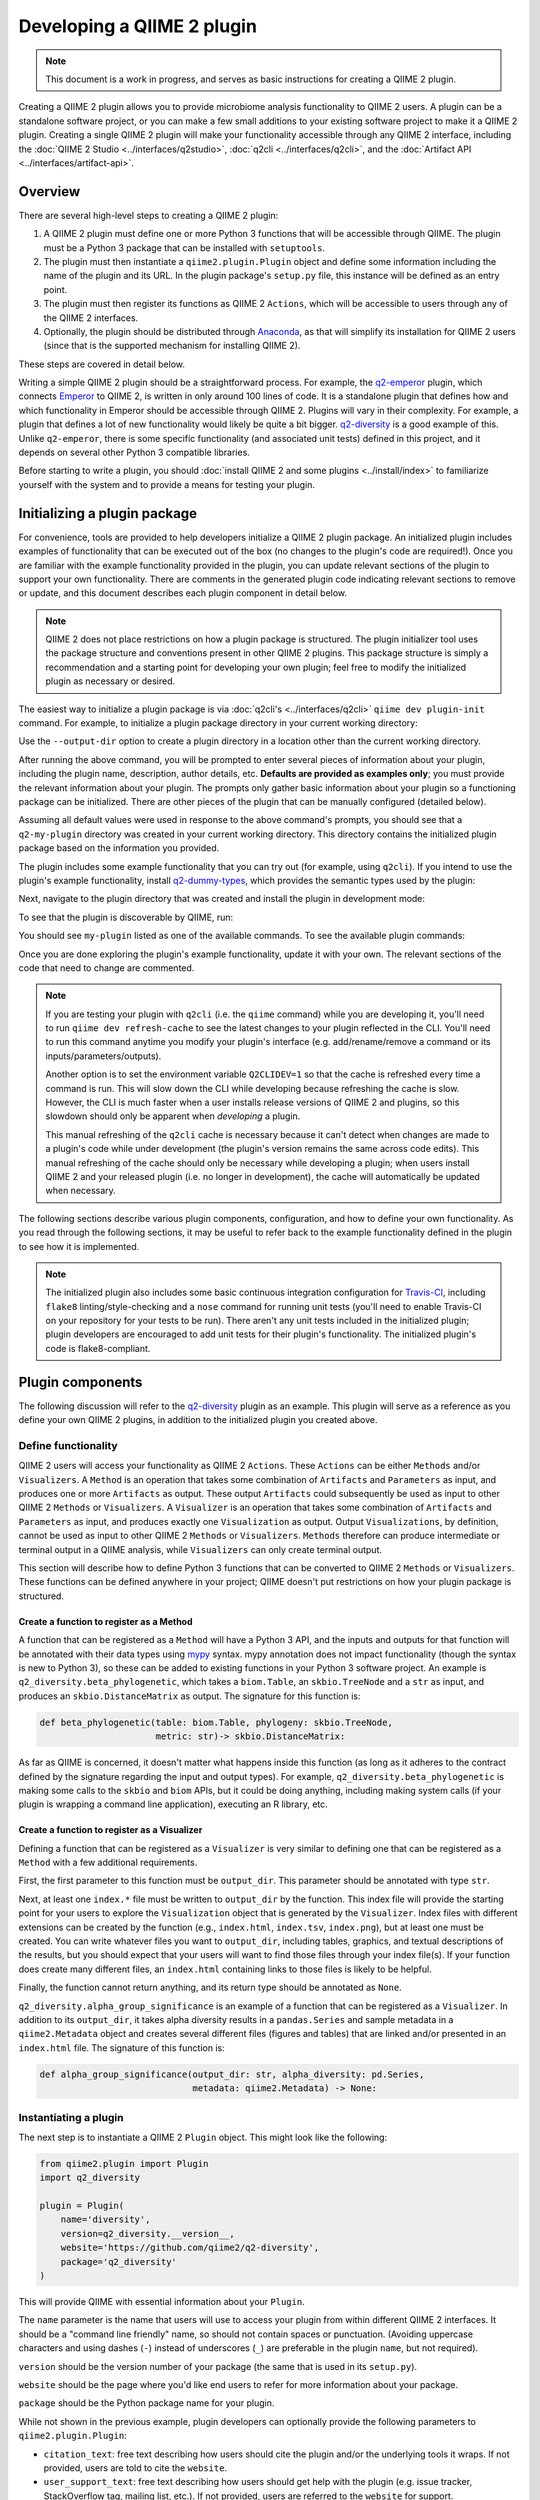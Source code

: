 Developing a QIIME 2 plugin
===========================

.. note:: This document is a work in progress, and serves as basic instructions for creating a QIIME 2 plugin.

Creating a QIIME 2 plugin allows you to provide microbiome analysis functionality to QIIME 2 users. A plugin can be a standalone software project, or you can make a few small additions to your existing software project to make it a QIIME 2 plugin. Creating a single QIIME 2 plugin will make your functionality accessible through any QIIME 2 interface, including the :doc:`QIIME 2 Studio <../interfaces/q2studio>`, :doc:`q2cli <../interfaces/q2cli>`, and the :doc:`Artifact API <../interfaces/artifact-api>`.

Overview
--------

There are several high-level steps to creating a QIIME 2 plugin:

1. A QIIME 2 plugin must define one or more Python 3 functions that will be accessible through QIIME. The plugin must be a Python 3 package that can be installed with ``setuptools``.
2. The plugin must then instantiate a ``qiime2.plugin.Plugin`` object and define some information including the name of the plugin and its URL. In the plugin package's ``setup.py`` file, this instance will be defined as an entry point.
3. The plugin must then register its functions as QIIME 2 ``Actions``, which will be accessible to users through any of the QIIME 2 interfaces.
4. Optionally, the plugin should be distributed through `Anaconda`_, as that will simplify its installation for QIIME 2 users (since that is the supported mechanism for installing QIIME 2).

These steps are covered in detail below.

Writing a simple QIIME 2 plugin should be a straightforward process. For example, the `q2-emperor`_ plugin, which connects `Emperor`_ to QIIME 2, is written in only around 100 lines of code. It is a standalone plugin that defines how and which functionality in Emperor should be accessible through QIIME 2. Plugins will vary in their complexity. For example, a plugin that defines a lot of new functionality would likely be quite a bit bigger. `q2-diversity`_ is a good example of this. Unlike ``q2-emperor``, there is some specific functionality (and associated unit tests) defined in this project, and it depends on several other Python 3 compatible libraries.

Before starting to write a plugin, you should :doc:`install QIIME 2 and some plugins <../install/index>` to familiarize yourself with the system and to provide a means for testing your plugin.

Initializing a plugin package
-----------------------------

For convenience, tools are provided to help developers initialize a QIIME 2 plugin package. An initialized plugin includes examples of functionality that can be executed out of the box (no changes to the plugin's code are required!). Once you are familiar with the example functionality provided in the plugin, you can update relevant sections of the plugin to support your own functionality. There are comments in the generated plugin code indicating relevant sections to remove or update, and this document describes each plugin component in detail below.

.. note:: QIIME 2 does not place restrictions on how a plugin package is structured. The plugin initializer tool uses the package structure and conventions present in other QIIME 2 plugins. This package structure is simply a recommendation and a starting point for developing your own plugin; feel free to modify the initialized plugin as necessary or desired.

The easiest way to initialize a plugin package is via :doc:`q2cli's <../interfaces/q2cli>` ``qiime dev plugin-init`` command. For example, to initialize a plugin package directory in your current working directory:

.. command-block::
   :no-exec:

   qiime dev plugin-init

Use the ``--output-dir`` option to create a plugin directory in a location other than the current working directory.

After running the above command, you will be prompted to enter several pieces of information about your plugin, including the plugin name, description, author details, etc. **Defaults are provided as examples only**; you must provide the relevant information about your plugin. The prompts only gather basic information about your plugin so a functioning package can be initialized. There are other pieces of the plugin that can be manually configured (detailed below).

Assuming all default values were used in response to the above command's prompts, you should see that a ``q2-my-plugin`` directory was created in your current working directory. This directory contains the initialized plugin package based on the information you provided.

The plugin includes some example functionality that you can try out (for example, using ``q2cli``). If you intend to use the plugin's example functionality, install `q2-dummy-types`_, which provides the semantic types used by the plugin:

.. command-block::
   :no-exec:

   conda install -c qiime2 q2-dummy-types

Next, navigate to the plugin directory that was created and install the plugin in development mode:

.. command-block::
   :no-exec:

   cd q2-my-plugin
   pip install -e .

To see that the plugin is discoverable by QIIME, run:

.. command-block::
   :no-exec:

   qiime

You should see ``my-plugin`` listed as one of the available commands. To see the available plugin commands:

.. command-block::
   :no-exec:

   qiime my-plugin --help

Once you are done exploring the plugin's example functionality, update it with your own. The relevant sections of the code that need to change are commented.

.. note::

   If you are testing your plugin with ``q2cli`` (i.e. the ``qiime`` command) while you are developing it, you'll need to run ``qiime dev refresh-cache`` to see the latest changes to your plugin reflected in the CLI. You'll need to run this command anytime you modify your plugin's interface (e.g. add/rename/remove a command or its inputs/parameters/outputs).

   Another option is to set the environment variable ``Q2CLIDEV=1`` so that the cache is refreshed every time a command is run. This will slow down the CLI while developing because refreshing the cache is slow. However, the CLI is much faster when a user installs release versions of QIIME 2 and plugins, so this slowdown should only be apparent when *developing* a plugin.

   This manual refreshing of the ``q2cli`` cache is necessary because it can't detect when changes are made to a plugin's code while under development (the plugin's version remains the same across code edits). This manual refreshing of the cache should only be necessary while developing a plugin; when users install QIIME 2 and your released plugin (i.e. no longer in development), the cache will automatically be updated when necessary.

The following sections describe various plugin components, configuration, and how to define your own functionality. As you read through the following sections, it may be useful to refer back to the example functionality defined in the plugin to see how it is implemented.

.. note:: The initialized plugin also includes some basic continuous integration configuration for `Travis-CI`_, including ``flake8`` linting/style-checking and a ``nose`` command for running unit tests (you'll need to enable Travis-CI on your repository for your tests to be run). There aren't any unit tests included in the initialized plugin; plugin developers are encouraged to add unit tests for their plugin's functionality. The initialized plugin's code is flake8-compliant.

Plugin components
-----------------

The following discussion will refer to the `q2-diversity`_ plugin as an example. This plugin will serve as a reference as you define your own QIIME 2 plugins, in addition to the initialized plugin you created above.

Define functionality
++++++++++++++++++++

QIIME 2 users will access your functionality as QIIME 2 ``Actions``. These ``Actions`` can be either ``Methods`` and/or ``Visualizers``. A ``Method`` is an operation that takes some combination of ``Artifacts`` and ``Parameters`` as input, and produces one or more ``Artifacts`` as output. These output ``Artifacts`` could subsequently be used as input to other QIIME 2 ``Methods`` or ``Visualizers``. A ``Visualizer`` is an operation that takes some combination of ``Artifacts`` and ``Parameters`` as input, and produces exactly one ``Visualization`` as output. Output ``Visualizations``, by definition, cannot be used as input to other QIIME 2 ``Methods`` or ``Visualizers``. ``Methods`` therefore can produce intermediate or terminal output in a QIIME analysis, while ``Visualizers`` can only create terminal output.

This section will describe how to define Python 3 functions that can be converted to QIIME 2 ``Methods`` or ``Visualizers``. These functions can be defined anywhere in your project; QIIME doesn't put restrictions on how your plugin package is structured.

Create a function to register as a Method
~~~~~~~~~~~~~~~~~~~~~~~~~~~~~~~~~~~~~~~~~

A function that can be registered as a ``Method`` will have a Python 3 API, and the inputs and outputs for that function will be annotated with their data types using `mypy`_ syntax. mypy annotation does not impact functionality (though the syntax is new to Python 3), so these can be added to existing functions in your Python 3 software project. An example is ``q2_diversity.beta_phylogenetic``, which takes a ``biom.Table``, an ``skbio.TreeNode`` and a ``str`` as input, and produces an ``skbio.DistanceMatrix`` as output. The signature for this function is:

.. code-block:: python

   def beta_phylogenetic(table: biom.Table, phylogeny: skbio.TreeNode,
                         metric: str)-> skbio.DistanceMatrix:

As far as QIIME is concerned, it doesn't matter what happens inside this function (as long as it adheres to the contract defined by the signature regarding the input and output types). For example, ``q2_diversity.beta_phylogenetic`` is making some calls to the ``skbio`` and ``biom`` APIs, but it could be doing anything, including making system calls (if your plugin is wrapping a command line application), executing an R library, etc.

Create a function to register as a Visualizer
~~~~~~~~~~~~~~~~~~~~~~~~~~~~~~~~~~~~~~~~~~~~~

Defining a function that can be registered as a ``Visualizer`` is very similar to defining one that can be registered as a ``Method`` with a few additional requirements.

First, the first parameter to this function must be ``output_dir``. This parameter should be annotated with type ``str``.

Next, at least one ``index.*`` file must be written to ``output_dir`` by the function. This index file will provide the starting point for your users to explore the ``Visualization`` object that is generated by the ``Visualizer``. Index files with different extensions can be created by the function (e.g., ``index.html``, ``index.tsv``, ``index.png``), but at least one must be created. You can write whatever files you want to ``output_dir``, including tables, graphics, and textual descriptions of the results, but you should expect that your users will want to find those files through your index file(s). If your function does create many different files, an ``index.html`` containing links to those files is likely to be helpful.

Finally, the function cannot return anything, and its return type should be annotated as ``None``.

``q2_diversity.alpha_group_significance`` is an example of a function that can be registered as a ``Visualizer``. In addition to its ``output_dir``, it takes alpha diversity results in a ``pandas.Series`` and sample metadata in a ``qiime2.Metadata`` object and creates several different files (figures and tables) that are linked and/or presented in an ``index.html`` file. The signature of this function is:

.. code-block:: python

   def alpha_group_significance(output_dir: str, alpha_diversity: pd.Series,
                                metadata: qiime2.Metadata) -> None:

Instantiating a plugin
++++++++++++++++++++++

The next step is to instantiate a QIIME 2 ``Plugin`` object. This might look like the following:

.. code-block:: python

   from qiime2.plugin import Plugin
   import q2_diversity

   plugin = Plugin(
       name='diversity',
       version=q2_diversity.__version__,
       website='https://github.com/qiime2/q2-diversity',
       package='q2_diversity'
   )

This will provide QIIME with essential information about your ``Plugin``.

The ``name`` parameter is the name that users will use to access your plugin from within different QIIME 2 interfaces. It should be a "command line friendly" name, so should not contain spaces or punctuation. (Avoiding uppercase characters and using dashes (``-``) instead of underscores (``_``) are preferable in the plugin ``name``, but not required).

``version`` should be the version number of your package (the same that is used in its ``setup.py``).

``website`` should be the page where you'd like end users to refer for more information about your package.

``package`` should be the Python package name for your plugin.

While not shown in the previous example, plugin developers can optionally provide the following parameters to ``qiime2.plugin.Plugin``:

* ``citation_text``: free text describing how users should cite the plugin and/or the underlying tools it wraps. If not provided, users are told to cite the ``website``.

* ``user_support_text``: free text describing how users should get help with the plugin (e.g. issue tracker, StackOverflow tag, mailing list, etc.). If not provided, users are referred to the ``website`` for support.

The ``Plugin`` object can live anywhere in your project, but by convention it will be in a file called ``plugin_setup.py``. For an example, see ``q2_diversity/plugin_setup.py``.

Registering an Action
+++++++++++++++++++++

Once you have functions that you'd like to register as ``Actions`` (i.e., either ``Methods`` or ``Visualizers``), and you've instantiated your ``Plugin`` object, you are ready to register those functions. This will likely be done in the file where the ``Plugin`` object was instantiated, as it will use that instance (which will be referred to as ``plugin`` in the following examples).

Registering a Method
~~~~~~~~~~~~~~~~~~~~

First we'll register a ``Method`` by calling ``plugin.methods.register_function`` as follows:

.. code-block:: python

   from q2_types import (FeatureTable, Frequency, Phylogeny,
                         Rooted, DistanceMatrix)
   from qiime2.plugin import Str, Choices, Properties, Metadata

   import q2_diversity
   import q2_diversity._beta as beta

   plugin.methods.register_function(
       function=q2_diversity.beta_phylogenetic,
       inputs={'table': FeatureTable[Frequency],
               'phylogeny': Phylogeny[Rooted]},
       parameters={'metric': Str % Choices(beta.phylogenetic_metrics())},
       outputs=[('distance_matrix', DistanceMatrix % Properties('phylogenetic'))],
       name='Beta diversity (phylogenetic)',
       description=("Computes a user-specified phylogenetic beta diversity metric"
                    " for all pairs of samples in a feature table.")
   )

The values being provided are:

``function``: The function to be registered as a method.

``inputs``: A dictionary indicating the parameter name and its *semantic type*, for each input ``Artifact``. These semantic types differ from the data types that you provided in your `mypy`_ annotation of the input, as semantic types describe the data, where the data types indicate the structure of the data. The currently available semantic types are :doc:`detailed here <../semantic-types>`, along with a discussion of the motivation for defining semantic types. In the example above we're indicating that the ``table`` parameter must be a ``FeatureTable`` of ``Frequency`` (i.e. counts), and that the ``phylogeny`` parameter must be a ``Phylogeny`` that is ``Rooted``.  Notice that the keys in ``inputs`` map directly to the parameter names in ``q2_diversity.beta_phylogenetic``.

``parameters``: A dictionary indicating the parameter name and its *semantic type*, for each input ``Parameter``. These parameters are primitive values (i.e., non-``Artifacts``). In the example above, we're indicating that the ``metric`` should be a string from a specific set (in this case, the set of known phylogenetic beta diversity metrics).

``outputs``: A list of tuples indicating each output name and its semantic type.

``name``: A human-readable name for the ``Method``. This may be presented to users in interfaces.

``description``: A human-readable description of the ``Method``. This may be presented to users in interfaces.

Registering a Visualizer
~~~~~~~~~~~~~~~~~~~~~~~~

Registering ``Visualizers`` is the same as registering ``Methods``, with two exceptions.

First, you call ``plugin.visualizers.register_function`` to register a ``Visualizer``.

Next, you do not provide ``outputs`` when making this call, as ``Visualizers``, by definition, do not return anything (they only write to ``output_dir``). Since ``output_dir`` is a required parameter, you do not include this in the ``parameters`` list (it would be the same for every ``Visualizer`` that was ever registered, so it is added automatically).

Registering ``q2_diversity.alpha_group_significance`` as a ``Visualizer`` looks like the following:

.. code-block:: python

   plugin.visualizers.register_function(
       function=q2_diversity.alpha_group_significance,
       inputs={'alpha_diversity': SampleData[AlphaDiversity]},
       parameters={'metadata': Metadata},
       name='Alpha diversity comparisons',
       description=("Visually and statistically compare groups of alpha diversity"
                    " values.")
   )

Defining your plugin object as an entry point
+++++++++++++++++++++++++++++++++++++++++++++

Finally, you need to tell QIIME where to find your instantiated ``Plugin`` object. This is done by defining it as an ``entry_point`` in your project's ``setup.py`` file. In ``q2-diversity``, this is done as follows:

.. code-block:: python

   setup(
       ...
       entry_points={
           'qiime2.plugins': ['q2-diversity=q2_diversity.plugin_setup:plugin']
       }
   )

The relevant key in the ``entry_points`` dictionary will be ``'qiime2.plugins'``, and the value will be a single element list containing a string formatted as ``<distribution-name>=<import-path>:<instance-name>``. ``<distribution-name>`` is the name of the Python package distribution (matching the value passed for ``name`` in this call to ``setup``); ``<import-path>`` is the import path for the ``Plugin`` instance you created above; and ``<instance-name>`` is the name for the ``Plugin`` instance you created above.

Advanced plugin development
---------------------------

Defining semantic types, data layouts, and view readers/writers
+++++++++++++++++++++++++++++++++++++++++++++++++++++++++++++++

This section is currently stubbed and will be completed during the alpha release phase. For examples of plugins that define semantic types, data layouts, and view readers/writers, see `q2-dummy-types`_ and `q2-types`_. ``q2-dummy-types`` provides simple examples with heavily-commented code, and ``q2-types`` provides more complex types for bioinformatics/microbiome analyses.

Example plugins
---------------

* `q2-emperor`_: This is a simple plugin that is defined as a stand-alone package. It provides QIIME 2 access to functionality defined in `Emperor`_.

* `q2-diversity`_: This is a more complex plugin, where the plugin is defined in the same package as the functionality that it's providing access to.

* `q2-dummy-types`_: This is a simple plugin defining dummy QIIME 2 types to serve as examples for plugin developers creating their own semantic types.

* `q2-types`_: This is a more complex plugin defining real-world QIIME 2 types for bioinformatics/microbiome analyses.

.. _`Anaconda`: https://anaconda.org/

.. _`q2-emperor`: https://github.com/qiime2/q2-emperor

.. _`Emperor`: https://github.com/biocore/emperor

.. _`q2-diversity`: https://github.com/qiime2/q2-diversity

.. _`q2-dummy-types`: https://github.com/qiime2/q2-dummy-types

.. _`Travis-CI`: https://travis-ci.org/

.. _`mypy`: http://mypy-lang.org/

.. _`q2-types`: https://github.com/qiime2/q2-types
